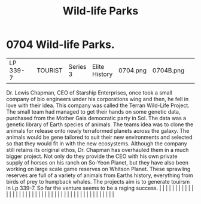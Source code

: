 :PROPERTIES:
:ID:       f2995546-10f2-49d6-8ece-94b6d0f2ef27
:END:
#+title: Wild-life Parks
#+filetags: :beacon:
*     0704  Wild-life Parks.
| LP 339-7                             |               | TOURIST                | Series 3  | Elite History | 0704.png | 0704B.png |               |                                                                                                                                                                                                                                                                                                                                                                                                                                                                                                                                                                                                                                                                                                                                                                                                                                                                                                                                                                                                                       |           |     4 | 

Dr. Lewis Chapman, CEO of Starship Enterprises, once took a small company of bio engineers under his corporations wing and then, he fell in love with their idea. This company was called the Terran Wild-Life Project. The small team had managed to get their hands on some genetic data, purchased from the Mother Gaia democratic party in Sol. The data was a genetic library of Earth species of animals. The teams idea was to clone the animals for release onto newly terraformed planets across the galaxy. The animals would be gene tailored to suit their new environments and selected so that they would fit in with the new ecosystems. Although the company still retains its original ethos, Dr. Chapman has overhauled them in a much bigger project. Not only do they provide the CEO with his own private supply of horses on his ranch on So-Yeon Planet, but they have also been working on large scale game reserves on Whitson Planet. These sprawling reserves are full of a variety of animals from Earths history, everything from birds of prey to humpback whales. The projects aim is to generate touirsm in Lp 339-7. So far the venture seems to be a raging success.                                                                                                                                                                                                                                                                                                                                                                                                                                                                                                                                                                                                                                                                                                                                                                                                                                                                                                                                                                                                                                                                                                                                                                                                                                                                                                                                                                                                                                                                                                                                                                                                                                                                                                                                                                                                                                            |   |   |                                                                                                                                                                                                                                                                                                                                                                                                                                                                                                                                                                                                                                                                                                                                                                                                                                                                                                                                                                                                                       |   |   |   |   |   |   |   |   |   |   |   |   |   |   |   |   |   |   |   |   |   |   |   |   |   |   |   |   |   |   |   |   |   |   |   |   |   |   |   |   |   |   

[[file:img/beacons/0704B.png]]
